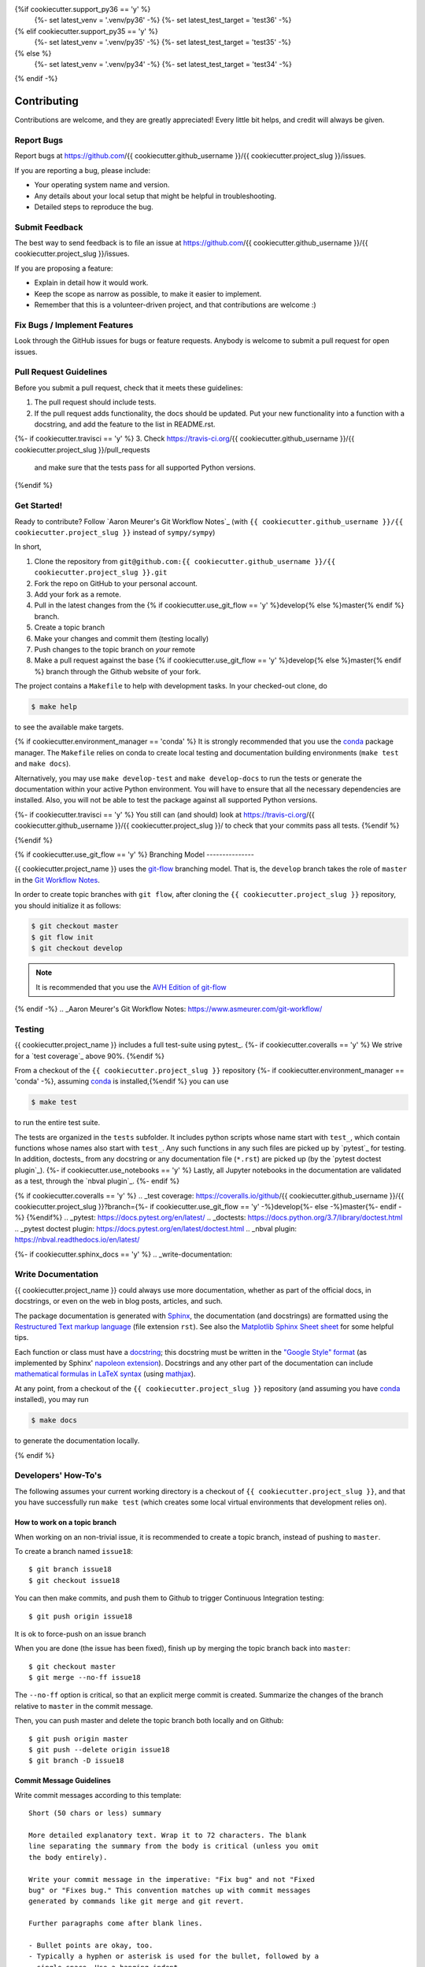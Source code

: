 .. highlight:: shell

{%if cookiecutter.support_py36 == 'y' %}
  {%- set latest_venv = '.venv/py36' -%}
  {%- set latest_test_target = 'test36' -%}
{% elif cookiecutter.support_py35 == 'y' %}
  {%- set latest_venv = '.venv/py35' -%}
  {%- set latest_test_target = 'test35' -%}
{% else %}
  {%- set latest_venv = '.venv/py34' -%}
  {%- set latest_test_target = 'test34' -%}
{% endif -%}

============
Contributing
============

Contributions are welcome, and they are greatly appreciated! Every little bit
helps, and credit will always be given.

Report Bugs
-----------

Report bugs at https://github.com/{{ cookiecutter.github_username }}/{{ cookiecutter.project_slug }}/issues.

If you are reporting a bug, please include:

* Your operating system name and version.
* Any details about your local setup that might be helpful in troubleshooting.
* Detailed steps to reproduce the bug.


Submit Feedback
---------------

The best way to send feedback is to file an issue at https://github.com/{{ cookiecutter.github_username }}/{{ cookiecutter.project_slug }}/issues.

If you are proposing a feature:

* Explain in detail how it would work.
* Keep the scope as narrow as possible, to make it easier to implement.
* Remember that this is a volunteer-driven project, and that contributions
  are welcome :)


Fix Bugs / Implement Features
-----------------------------

Look through the GitHub issues for bugs or feature requests. Anybody is welcome to submit a pull request for open issues.


Pull Request Guidelines
-----------------------

Before you submit a pull request, check that it meets these guidelines:

1. The pull request should include tests.
2. If the pull request adds functionality, the docs should be updated. Put
   your new functionality into a function with a docstring, and add the
   feature to the list in README.rst.
{%- if cookiecutter.travisci == 'y' %}
3. Check https://travis-ci.org/{{ cookiecutter.github_username }}/{{ cookiecutter.project_slug }}/pull_requests
   and make sure that the tests pass for all supported Python versions.
{%endif %}


Get Started!
------------

Ready to contribute? Follow `Aaron Meurer's Git Workflow Notes`_ (with ``{{ cookiecutter.github_username }}/{{ cookiecutter.project_slug }}`` instead of ``sympy/sympy``)

In short,

1. Clone the repository from ``git@github.com:{{ cookiecutter.github_username }}/{{ cookiecutter.project_slug }}.git``
2. Fork the repo on GitHub to your personal account.
3. Add your fork as a remote.
4. Pull in the latest changes from the {% if cookiecutter.use_git_flow == 'y' %}develop{% else %}master{% endif %} branch.
5. Create a topic branch
6. Make your changes and commit them (testing locally)
7. Push changes to the topic branch on *your* remote
8. Make a pull request against the base {% if cookiecutter.use_git_flow == 'y' %}develop{% else %}master{% endif %} branch through the Github website of your fork.

The project contains a ``Makefile`` to help with development tasks. In your checked-out clone, do

.. code-block:: console

    $ make help

to see the available make targets.

{% if cookiecutter.environment_manager == 'conda' %}
It is strongly recommended that you use the conda_ package manager. The
``Makefile`` relies on conda to create local testing and documentation building
environments (``make test`` and ``make docs``).

Alternatively, you may  use ``make develop-test`` and ``make develop-docs`` to
run the tests or generate the documentation within your active Python
environment. You will have to ensure that all the necessary dependencies are
installed. Also, you will not be able to test the package against all supported
Python versions.

{%- if cookiecutter.travisci == 'y' %}
You still can (and should) look at https://travis-ci.org/{{ cookiecutter.github_username }}/{{ cookiecutter.project_slug }}/ to check that your commits pass all tests.
{%endif %}

.. _conda: https://conda.io/docs/
{%endif %}

{% if cookiecutter.use_git_flow == 'y' %}
Branching Model
---------------

{{ cookiecutter.project_name }} uses the `git-flow`_ branching model. That is, the ``develop`` branch takes the role of ``master`` in the `Git Workflow Notes`_.

In order to create topic branches with ``git flow``, after cloning the  ``{{ cookiecutter.project_slug }}`` repository, you should initialize it as follows:

.. code-block:: console

    $ git checkout master
    $ git flow init
    $ git checkout develop


.. Note::

    It is recommended that you use the `AVH Edition of git-flow`_

.. _git-flow: https://github.com/nvie/gitflow#git-flow
.. _Git Workflow Notes: https://www.asmeurer.com/git-workflow/
.. _AVH Edition of git-flow: https://github.com/petervanderdoes/gitflow-avh
{% endif -%}
.. _Aaron Meurer's Git Workflow Notes:  https://www.asmeurer.com/git-workflow/

Testing
-------

{{ cookiecutter.project_name }} includes a full test-suite using pytest_.
{%- if cookiecutter.coveralls == 'y' %}
We strive for a `test coverage`_ above 90%.
{%endif %}

From a checkout of the ``{{ cookiecutter.project_slug }}`` repository {%- if cookiecutter.environment_manager == 'conda' -%}, assuming conda_ is installed,{%endif %} you can use

.. code-block:: console

    $ make test

to run the entire test suite.

The tests are organized in the ``tests`` subfolder. It includes python scripts
whose name start with ``test_``, which contain functions whose names also start
with ``test_``. Any such functions in any such files are picked up by `pytest`_
for testing. In addition, doctests_ from any docstring or any documentation
file (``*.rst``) are picked up (by the `pytest doctest plugin`_).
{%- if cookiecutter.use_notebooks == 'y' %}
Lastly, all Jupyter notebooks in the documentation are validated as a test,
through the `nbval plugin`_.
{%- endif %}

{% if cookiecutter.coveralls == 'y' %}
.. _test coverage: https://coveralls.io/github/{{ cookiecutter.github_username }}/{{ cookiecutter.project_slug }}?branch={%- if cookiecutter.use_git_flow == 'y' -%}develop{%- else -%}master{%- endif -%}
{%endif%}
.. _pytest: https://docs.pytest.org/en/latest/
.. _doctests: https://docs.python.org/3.7/library/doctest.html
.. _pytest doctest plugin: https://docs.pytest.org/en/latest/doctest.html
.. _nbval plugin: https://nbval.readthedocs.io/en/latest/


{%- if cookiecutter.sphinx_docs == 'y' %}
.. _write-documentation:

Write Documentation
-------------------

{{ cookiecutter.project_name }} could always use more documentation, whether
as part of the official docs, in docstrings, or even on the web in blog posts,
articles, and such.

The package documentation is generated with Sphinx_, the
documentation (and docstrings) are formatted using the
`Restructured Text markup language`_ (file extension ``rst``).
See also the `Matplotlib Sphinx Sheet sheet`_ for some helpful tips.

Each function or class must have a docstring_; this docstring must
be written in the `"Google Style" format`_ (as implemented by
Sphinx' `napoleon extension`_). Docstrings and any other part of the
documentation can include `mathematical formulas in LaTeX syntax`_
(using mathjax_).

At any point, from a checkout of the ``{{ cookiecutter.project_slug }}`` repository (and
assuming you have conda_ installed), you may run

.. code-block:: console

    $ make docs

to generate the documentation locally.

.. _Sphinx: http://www.sphinx-doc.org/en/master/
.. _Restructured Text markup language: http://www.sphinx-doc.org/en/master/usage/restructuredtext/basics.html
.. _docstring: https://www.python.org/dev/peps/pep-0257/
.. _"Google Style" format: http://www.sphinx-doc.org/en/master/usage/extensions/example_google.html#example-google
.. _napoleon extension: http://www.sphinx-doc.org/en/master/usage/extensions/napoleon.html
.. _mathematical formulas in LaTeX syntax: http://www.sphinx-doc.org/en/1.6/ext/math.html
.. _mathjax: http://www.sphinx-doc.org/en/master/usage/extensions/math.html#module-sphinx.ext.mathjax
.. _BibTeX: https://sphinxcontrib-bibtex.readthedocs.io/en/latest/
.. _Matplotlib Sphinx Sheet sheet: https://matplotlib.org/sampledoc/cheatsheet.html
{% endif %}


Developers' How-To's
--------------------

The following assumes your current working directory is a checkout of
``{{ cookiecutter.project_slug }}``, and that you have successfully run ``make test`` (which creates
some local virtual environments that development relies on).

.. _how-to-work-on-a-topic-branch:

How to work on a topic branch
~~~~~~~~~~~~~~~~~~~~~~~~~~~~~

When working on an non-trivial issue, it is recommended to create a topic
branch, instead of pushing to ``master``.

To create a branch named ``issue18``::

    $ git branch issue18
    $ git checkout issue18

You can then make commits, and push them to Github to trigger Continuous Integration testing::

    $ git push origin issue18

It is ok to force-push on an issue branch

When you are done (the issue has been fixed), finish up by merging the topic
branch back into ``master``::

    $ git checkout master
    $ git merge --no-ff issue18

The ``--no-ff`` option is critical, so that an explicit merge commit is created.
Summarize the changes of the branch relative to ``master`` in the commit
message.

Then, you can push master and delete the topic branch both locally and on Github::

    $ git push origin master
    $ git push --delete origin issue18
    $ git branch -D issue18


Commit Message Guidelines
~~~~~~~~~~~~~~~~~~~~~~~~~

Write commit messages according to this template::

    Short (50 chars or less) summary

    More detailed explanatory text. Wrap it to 72 characters. The blank
    line separating the summary from the body is critical (unless you omit
    the body entirely).

    Write your commit message in the imperative: "Fix bug" and not "Fixed
    bug" or "Fixes bug." This convention matches up with commit messages
    generated by commands like git merge and git revert.

    Further paragraphs come after blank lines.

    - Bullet points are okay, too.
    - Typically a hyphen or asterisk is used for the bullet, followed by a
      single space. Use a hanging indent.

A properly formed git commit subject line should always be able to complete the
sentence "If applied, this commit will <your subject line here>".


How to reference a Github issue in a commit message
~~~~~~~~~~~~~~~~~~~~~~~~~~~~~~~~~~~~~~~~~~~~~~~~~~~

Simply put e.g. ``#14`` anywhere in your commit message, and Github will
automatically link to your commit on the page for issue number 14.

You may also use something like ``Closes #14`` as the last line of your
commit message to automatically close the issue.
See `Closing issues using keywords`_ for details.

{% if cookiecutter.use_notebooks == 'y' %}
How to run a jupyter notebook server for working on notebooks in the docs
~~~~~~~~~~~~~~~~~~~~~~~~~~~~~~~~~~~~~~~~~~~~~~~~~~~~~~~~~~~~~~~~~~~~~~~~~

A notebook server that is isolated to the proper testing environment can be started via the Makefile::

    $ make jupter-notebook

This is equivalent to::

    $ {{ latest_venv }}/bin/jupyter notebook --config=/dev/null

You may run this with your own options, if you prefer. The
``--config=/dev/null`` guarantees that the notebook server is completely
isolated. Otherwise, configuration files from your home directly (see
`Jupyter’s Common Configuration system`_)  may influence the server. Of
course, if you know what you're doing, you may want this.

If you prefer, you may also use the newer jupyterlab::

    $ make jupter-lab


How to convert a notebook to a script for easier debugging
~~~~~~~~~~~~~~~~~~~~~~~~~~~~~~~~~~~~~~~~~~~~~~~~~~~~~~~~~~

Interactive debugging in notebooks is difficult. It becomes much easier if
you convert the notebook to a script first.  To convert a notebook to an
(I)Python script and run it with automatic debugging, execute e.g.::

    $ {{ latest_venv }}/bin/jupyter nbconvert --to=python --stdout docs/tutorial.ipynb > debug.py
    $ {{ latest_venv }}/bin/ipython --pdb debug.py

You can then also set a manual breakpoint by inserting the following line anywhere in the code::

    from IPython.terminal.debugger import set_trace; set_trace() # DEBUG

{%- endif %}

How to commit failing tests{%- if cookiecutter.use_notebooks == 'y' %} or notebooks{%- endif %}
~~~~~~~~~~~~~~~~~~~~~~~~~~~{%- if cookiecutter.use_notebooks == 'y' %}~~~~~~~~~~~~~{%- endif %}

The test-suite on the ``master`` branch should always pass without error. If you
would like to commit any example notebooks or tests that currently fail, as a
form of `test-driven development`_, you have two options:

*   Push onto a topic branch (which are allowed to have failing tests), see
    :ref:`how-to-work-on-a-topic-branch`. The failing tests can then be fixed by
    adding commits to the same branch.

*   Mark the test as failing. For normal tests, add a decorator::

        @pytest.mark.xfail

    See the `pytest documentation on skip and xfail`_ for details.

{% if cookiecutter.use_notebooks == 'y' %}
    For notebooks, the equivalent to the decorator is to add a comment to the
    first line of the failing cell, either::

        # NBVAL_RAISES_EXCEPTION

    (preferably), or::

        # NBVAL_SKIP

    (this may affect subsequent cells, as the marked cell is not executed at all).
    See the `documentation of the nbval pluging on skipping and exceptions`_ for details.
{%- endif %}

How to run a subset of tests
~~~~~~~~~~~~~~~~~~~~~~~~~~~~

To run e.g. only the tests defined in ``tests/test_{{ cookiecutter.project_slug }}.py``, use::

    $ ./{{ latest_venv }}/bin/pytest tests/test_{{ cookiecutter.project_slug }}.py

See the `pytest test selection docs`_ for details.

How to run only as single test
~~~~~~~~~~~~~~~~~~~~~~~~~~~~~~

Decorate the test with e.g. ``@pytest.mark.xxx``, and then run, e.g::

    $ ./{{ latest_venv }}/bin/pytest -m xxx tests/

See the `pytest documentation on markers`_ for details.

How to run only the doctests
~~~~~~~~~~~~~~~~~~~~~~~~~~~~

Run the following::

$ ./{{ latest_venv }}/bin/pytest --doctest-modules src

How to go into an interactive debugger
~~~~~~~~~~~~~~~~~~~~~~~~~~~~~~~~~~~~~~

Optionally, install the `pdbpp` package into the testing environment, for a
better experience::

    $ ./{{ latest_venv }}/bin/python -m pip install pdbpp

Then:

- before the line where you went to enter the debugger, insert a line::

    from IPython.terminal.debugger import set_trace; set_trace() # DEBUG

- Run ``pytest`` with the option ``-s``, e.g.::

    $ ./{{ latest_venv }}/bin/pytest -m xxx -s tests/

You may also see the `pytest documentation on automatic debugging`_.

.. _Jupyter’s Common Configuration system: https://jupyter-notebook.readthedocs.io/en/stable/config_overview.html#jupyter-s-common-configuration-system
.. _Closing issues using keywords: https://help.github.com/articles/closing-issues-using-keywords/
.. _pytest test selection docs: https://docs.pytest.org/en/latest/usage.html#specifying-tests-selecting-tests
.. _pytest documentation on markers: https://docs.pytest.org/en/latest/example/markers.html
.. _pytest documentation on automatic debugging: https://docs.pytest.org/en/latest/usage.html#dropping-to-pdb-python-debugger-on-failures
.. _test-driven development: https://en.wikipedia.org/wiki/Test-driven_development
.. _pytest documentation on skip and xfail: https://docs.pytest.org/en/latest/skipping.html
.. _documentation of the nbval pluging on skipping and exceptions: https://nbval.readthedocs.io/en/latest/#Skipping-specific-cells
